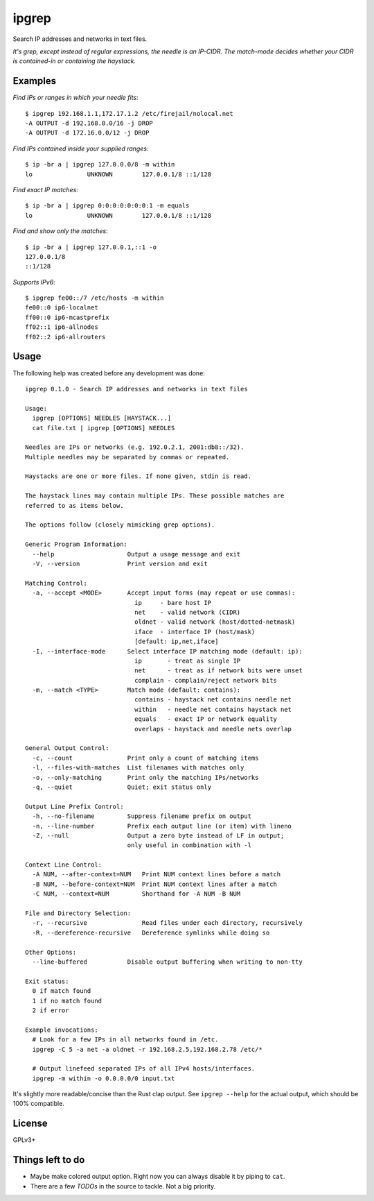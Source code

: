 ipgrep
======

Search IP addresses and networks in text files.

*It's grep, except instead of regular expressions, the needle is an
IP-CIDR. The match-mode decides whether your CIDR is contained-in or
containing the haystack.*

|EXAMPLE|


--------
Examples
--------

*Find IPs or ranges in which your needle fits*::

    $ ipgrep 192.168.1.1,172.17.1.2 /etc/firejail/nolocal.net
    -A OUTPUT -d 192.168.0.0/16 -j DROP
    -A OUTPUT -d 172.16.0.0/12 -j DROP

*Find IPs contained inside your supplied ranges*::

    $ ip -br a | ipgrep 127.0.0.0/8 -m within
    lo               UNKNOWN        127.0.0.1/8 ::1/128

*Find exact IP matches*::

    $ ip -br a | ipgrep 0:0:0:0:0:0:0:1 -m equals
    lo               UNKNOWN        127.0.0.1/8 ::1/128

*Find and show only the matches*::

    $ ip -br a | ipgrep 127.0.0.1,::1 -o
    127.0.0.1/8
    ::1/128

*Supports IPv6*::

    $ ipgrep fe00::/7 /etc/hosts -m within
    fe00::0 ip6-localnet
    ff00::0 ip6-mcastprefix
    ff02::1 ip6-allnodes
    ff02::2 ip6-allrouters


-----
Usage
-----

The following help was created before any development was done::

    ipgrep 0.1.0 - Search IP addresses and networks in text files

    Usage:
      ipgrep [OPTIONS] NEEDLES [HAYSTACK...]
      cat file.txt | ipgrep [OPTIONS] NEEDLES

    Needles are IPs or networks (e.g. 192.0.2.1, 2001:db8::/32).
    Multiple needles may be separated by commas or repeated.

    Haystacks are one or more files. If none given, stdin is read.

    The haystack lines may contain multiple IPs. These possible matches are
    referred to as items below.

    The options follow (closely mimicking grep options).

    Generic Program Information:
      --help                    Output a usage message and exit
      -V, --version             Print version and exit

    Matching Control:
      -a, --accept <MODE>       Accept input forms (may repeat or use commas):
                                  ip     - bare host IP
                                  net    - valid network (CIDR)
                                  oldnet - valid network (host/dotted-netmask)
                                  iface  - interface IP (host/mask)
                                  [default: ip,net,iface]
      -I, --interface-mode      Select interface IP matching mode (default: ip):
                                  ip       - treat as single IP
                                  net      - treat as if network bits were unset
                                  complain - complain/reject network bits
      -m, --match <TYPE>        Match mode (default: contains):
                                  contains - haystack net contains needle net
                                  within   - needle net contains haystack net
                                  equals   - exact IP or network equality
                                  overlaps - haystack and needle nets overlap

    General Output Control:
      -c, --count               Print only a count of matching items
      -l, --files-with-matches  List filenames with matches only
      -o, --only-matching       Print only the matching IPs/networks
      -q, --quiet               Quiet; exit status only

    Output Line Prefix Control:
      -h, --no-filename         Suppress filename prefix on output
      -n, --line-number         Prefix each output line (or item) with lineno
      -Z, --null                Output a zero byte instead of LF in output;
                                only useful in combination with -l

    Context Line Control:
      -A NUM, --after-context=NUM   Print NUM context lines before a match
      -B NUM, --before-context=NUM  Print NUM context lines after a match
      -C NUM, --context=NUM         Shorthand for -A NUM -B NUM

    File and Directory Selection:
      -r, --recursive               Read files under each directory, recursively
      -R, --dereference-recursive   Dereference symlinks while doing so

    Other Options:
      --line-buffered           Disable output buffering when writing to non-tty

    Exit status:
      0 if match found
      1 if no match found
      2 if error

    Example invocations:
      # Look for a few IPs in all networks found in /etc.
      ipgrep -C 5 -a net -a oldnet -r 192.168.2.5,192.168.2.78 /etc/*

      # Output linefeed separated IPs of all IPv4 hosts/interfaces.
      ipgrep -m within -o 0.0.0.0/0 input.txt

It's slightly more readable/concise than the Rust clap output.
See ``ipgrep --help`` for the actual output, which should be 100% compatible.


-------
License
-------

GPLv3+


-----------------
Things left to do
-----------------

- Maybe make colored output option. Right now you can always disable it
  by piping to ``cat``.
- There are a few *TODOs* in the source to tackle. Not a big priority.


.. |EXAMPLE| image:: assets/example.png
    :alt: CLI output of ipcalc piped to ipgrep showing IP CIDR match with color
